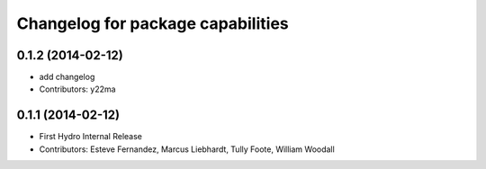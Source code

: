 ^^^^^^^^^^^^^^^^^^^^^^^^^^^^^^^^^^
Changelog for package capabilities
^^^^^^^^^^^^^^^^^^^^^^^^^^^^^^^^^^

0.1.2 (2014-02-12)
------------------
* add changelog
* Contributors: y22ma

0.1.1 (2014-02-12)
------------------
* First Hydro Internal Release
* Contributors: Esteve Fernandez, Marcus Liebhardt, Tully Foote, William Woodall
